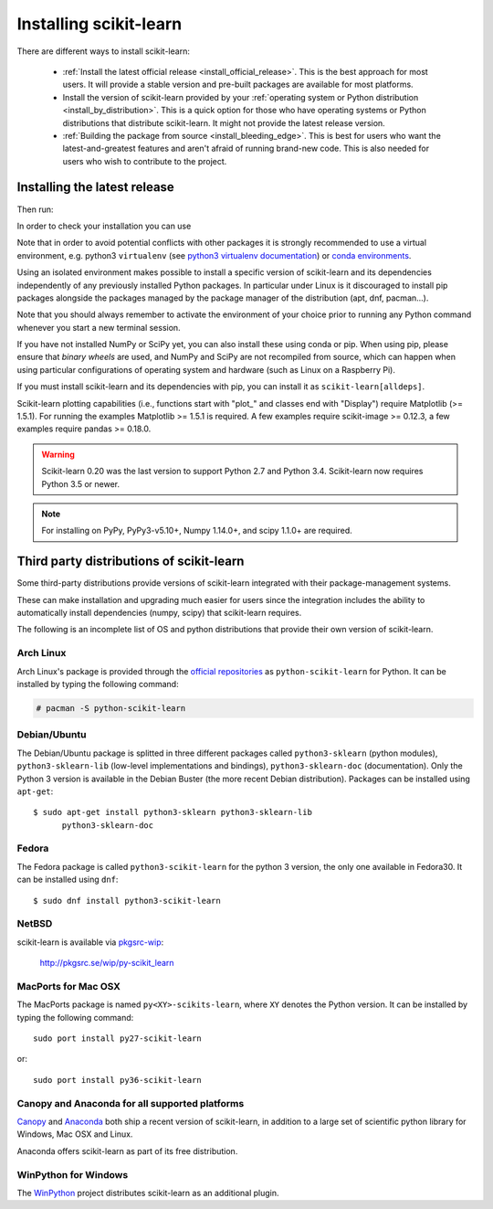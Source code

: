 .. _installation-instructions:

=======================
Installing scikit-learn
=======================

There are different ways to install scikit-learn:

  * :ref:`Install the latest official release <install_official_release>`. This
    is the best approach for most users. It will provide a stable version
    and pre-built packages are available for most platforms.

  * Install the version of scikit-learn provided by your
    :ref:`operating system or Python distribution <install_by_distribution>`.
    This is a quick option for those who have operating systems or Python
    distributions that distribute scikit-learn.
    It might not provide the latest release version.

  * :ref:`Building the package from source
    <install_bleeding_edge>`. This is best for users who want the
    latest-and-greatest features and aren't afraid of running
    brand-new code. This is also needed for users who wish to contribute to the
    project.


.. _install_official_release:

Installing the latest release
=============================

.. raw:: html

  <div class="install">
       <strong>Operating System</strong>
          <input type="radio" name="os" id="quickstart-win" checked>
          <label for="quickstart-win">Windows</label>
          <input type="radio" name="os" id="quickstart-mac">
          <label for="quickstart-mac">macOS</label>
          <input type="radio" name="os" id="quickstart-lin">
          <label for="quickstart-lin">Linux</label><br />
       <strong>Packager</strong>
          <input type="radio" name="packager" id="quickstart-pip" checked>
          <label for="quickstart-pip">pip</label>
          <input type="radio" name="packager" id="quickstart-conda">
          <label for="quickstart-conda">conda</label><br />
       <strong>Use virtualenv / conda environment</strong>
          <input type="checkbox" name="config" id="quickstart-venv">
          <label for="quickstart-venv">Yes / No</label>
       </span>

.. raw:: html

       <div>
         <span class="sk-expandable" data-packager="pip" data-os="windows">Install the 64bit version of Python 3, for instance from <a href="https://www.python.org/">https://www.python.org</a>.</span
         ><span class="sk-expandable" data-packager="pip" data-os="mac">Install Python 3 using <a href="https://brew.sh/">homebrew</a> (<code>brew install python</code>) or by manually installing the package from <a href="https://www.python.org">https://www.python.org</a>.</span
         ><span class="sk-expandable" data-packager="pip" data-os="linux">Install python3 and python3-pip using the package manager of the Linux Distribution.</span
         ><span class="sk-expandable" data-packager="conda"><a href="https://docs.conda.io/projects/conda/en/latest/user-guide/install/">Install conda</a> (no administrator permission required).</span>
       </div>

Then run:

.. raw:: html

       <div class="highlight"><pre><code
        ><span class="sk-expandable" data-packager="pip" data-os="linux" data-venv="">python3 -m venv sklearn-venv</span
        ><span class="sk-expandable" data-packager="pip" data-os="windows" data-venv="">python -m venv sklearn-venv</span
        ><span class="sk-expandable" data-packager="pip" data-os="mac" data-venv="">python -m venv sklearn-venv</span
        ><span class="sk-expandable" data-packager="pip" data-os="linux" data-venv="">source sklearn-venv/bin/activate</span
        ><span class="sk-expandable" data-packager="pip" data-os="mac" data-venv="">source sklearn-venv/bin/activate</span
        ><span class="sk-expandable" data-packager="pip" data-os="windows" data-venv="">sklearn-venv\Scripts\activate</span
        ><span class="sk-expandable" data-packager="pip" data-venv="">pip install -U scikit-learn</span
        ><span class="sk-expandable" data-packager="pip" data-os="mac" data-venv="no">pip install -U scikit-learn</span
        ><span class="sk-expandable" data-packager="pip" data-os="windows" data-venv="no">pip install -U scikit-learn</span
        ><span class="sk-expandable" data-packager="pip" data-os="linux" data-venv="no">pip3 install -U scikit-learn</span
        ><span class="sk-expandable" data-packager="conda" data-venv="">conda create -n sklearn-env</span
        ><span class="sk-expandable" data-packager="conda" data-venv="">conda activate sklearn-env</span
        ><span class="sk-expandable" data-packager="conda">conda install scikit-learn </span
       ></code></pre></div>

In order to check your installation you can use

.. raw:: html

   <div class="highlight"><pre><code
      ><span class="sk-expandable" data-packager="pip" data-os="linux" data-venv="no">python3 -m pip show scikit-learn  # to see which version and where scikit-learn is installed</span
      ><span class="sk-expandable" data-packager="pip" data-os="linux" data-venv="no">python3 -m pip freeze  # to see all packages installed in the active virtualenv</span
      ><span class="sk-expandable" data-packager="pip" data-os="linux" data-venv="no">python3 -c "import sklearn; sklearn.show_versions()"</span
      ><span class="sk-expandable" data-packager="pip" data-venv="">python -m pip show scikit-learn  # to see which version and where scikit-learn is installed</span
      ><span class="sk-expandable" data-packager="pip" data-venv="">python -m pip freeze  # to see all packages installed in the active virtualenv</span
      ><span class="sk-expandable" data-packager="pip" data-venv="">python -c "import sklearn; sklearn.show_versions()"</span
      ><span class="sk-expandable" data-packager="pip" data-os="windows" data-venv="no">python -m pip show scikit-learn  # to see which version and where scikit-learn is installed</span
      ><span class="sk-expandable" data-packager="pip" data-os="windows" data-venv="no">python -m pip freeze  # to see all packages installed in the active virtualenv</span
      ><span class="sk-expandable" data-packager="pip" data-os="windows" data-venv="no">python -c "import sklearn; sklearn.show_versions()"</span
      ><span class="sk-expandable" data-packager="pip" data-os="mac" data-venv="no">python -m pip show scikit-learn  # to see which version and where scikit-learn is installed</span
      ><span class="sk-expandable" data-packager="pip" data-os="mac" data-venv="no">python -m pip freeze  # to see all packages installed in the active virtualenv</span
      ><span class="sk-expandable" data-packager="pip" data-os="mac" data-venv="no">python -c "import sklearn; sklearn.show_versions()"</span
      ><span class="sk-expandable" data-packager="conda">conda list scikit-learn  # to see which scikit-learn version is installed</span
      ><span class="sk-expandable" data-packager="conda">conda list  # to see all packages installed in the active conda environment</span
     ></code></pre></div>
  </div>


Note that in order to avoid potential conflicts with other packages it is
strongly recommended to use a virtual environment, e.g. python3 ``virtualenv``
(see `python3 virtualenv documentation
<https://docs.python.org/3/tutorial/venv.html>`_) or `conda environments
<https://docs.conda.io/projects/conda/en/latest/user-guide/tasks/manage-environments.html>`_.

Using an isolated environment makes possible to install a specific version of
scikit-learn and its dependencies independently of any previously installed
Python packages.
In particular under Linux is it discouraged to install pip packages alongside
the packages managed by the package manager of the distribution
(apt, dnf, pacman...).

Note that you should always remember to activate the environment of your choice
prior to running any Python command whenever you start a new terminal session.

If you have not installed NumPy or SciPy yet, you can also install these using
conda or pip. When using pip, please ensure that *binary wheels* are used,
and NumPy and SciPy are not recompiled from source, which can happen when using
particular configurations of operating system and hardware (such as Linux on
a Raspberry Pi). 

If you must install scikit-learn and its dependencies with pip, you can install
it as ``scikit-learn[alldeps]``.

Scikit-learn plotting capabilities (i.e., functions start with "plot\_"
and classes end with "Display") require Matplotlib (>= 1.5.1). For running the
examples Matplotlib >= 1.5.1 is required. A few examples require
scikit-image >= 0.12.3, a few examples require pandas >= 0.18.0.

.. warning::

    Scikit-learn 0.20 was the last version to support Python 2.7 and Python 3.4.
    Scikit-learn now requires Python 3.5 or newer.


.. note::

   For installing on PyPy, PyPy3-v5.10+, Numpy 1.14.0+, and scipy 1.1.0+
   are required.

.. _install_by_distribution:

Third party distributions of scikit-learn
=========================================

Some third-party distributions provide versions of
scikit-learn integrated with their package-management systems.

These can make installation and upgrading much easier for users since
the integration includes the ability to automatically install
dependencies (numpy, scipy) that scikit-learn requires.

The following is an incomplete list of OS and python distributions
that provide their own version of scikit-learn.

Arch Linux
----------

Arch Linux's package is provided through the `official repositories
<https://www.archlinux.org/packages/?q=scikit-learn>`_ as
``python-scikit-learn`` for Python.
It can be installed by typing the following command:

.. code-block:: none

     # pacman -S python-scikit-learn


Debian/Ubuntu
-------------

The Debian/Ubuntu package is splitted in three different packages called
``python3-sklearn`` (python modules), ``python3-sklearn-lib`` (low-level
implementations and bindings), ``python3-sklearn-doc`` (documentation).
Only the Python 3 version is available in the Debian Buster (the more recent
Debian distribution).
Packages can be installed using ``apt-get``::

    $ sudo apt-get install python3-sklearn python3-sklearn-lib
          python3-sklearn-doc


Fedora
------

The Fedora package is called ``python3-scikit-learn`` for the python 3 version,
the only one available in Fedora30.
It can be installed using ``dnf``::

    $ sudo dnf install python3-scikit-learn


NetBSD
------

scikit-learn is available via `pkgsrc-wip
<http://pkgsrc-wip.sourceforge.net/>`_:

    http://pkgsrc.se/wip/py-scikit_learn


MacPorts for Mac OSX
--------------------

The MacPorts package is named ``py<XY>-scikits-learn``,
where ``XY`` denotes the Python version.
It can be installed by typing the following
command::

    sudo port install py27-scikit-learn

or::

    sudo port install py36-scikit-learn


Canopy and Anaconda for all supported platforms
-----------------------------------------------

`Canopy
<https://www.enthought.com/products/canopy>`_ and `Anaconda
<https://www.anaconda.com/download>`_ both ship a recent
version of scikit-learn, in addition to a large set of scientific python
library for Windows, Mac OSX and Linux.

Anaconda offers scikit-learn as part of its free distribution.


WinPython for Windows
-----------------------

The `WinPython <https://winpython.github.io/>`_ project distributes
scikit-learn as an additional plugin.
